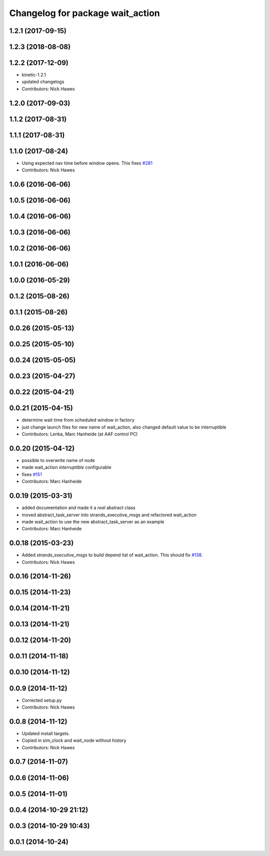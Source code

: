 ^^^^^^^^^^^^^^^^^^^^^^^^^^^^^^^^^
Changelog for package wait_action
^^^^^^^^^^^^^^^^^^^^^^^^^^^^^^^^^

1.2.1 (2017-09-15)
------------------

1.2.3 (2018-08-08)
------------------

1.2.2 (2017-12-09)
------------------
* kinetic-1.2.1
* updated changelogs
* Contributors: Nick Hawes

1.2.0 (2017-09-03)
------------------

1.1.2 (2017-08-31)
------------------

1.1.1 (2017-08-31)
------------------

1.1.0 (2017-08-24)
------------------
* Using expected nav time before window opens.
  This fixes `#281 <https://github.com/strands-project/strands_executive/issues/281>`_
* Contributors: Nick Hawes

1.0.6 (2016-06-06)
------------------

1.0.5 (2016-06-06)
------------------

1.0.4 (2016-06-06)
------------------

1.0.3 (2016-06-06)
------------------

1.0.2 (2016-06-06)
------------------

1.0.1 (2016-06-06)
------------------

1.0.0 (2016-05-29)
------------------

0.1.2 (2015-08-26)
------------------

0.1.1 (2015-08-26)
------------------

0.0.26 (2015-05-13)
-------------------

0.0.25 (2015-05-10)
-------------------

0.0.24 (2015-05-05)
-------------------

0.0.23 (2015-04-27)
-------------------

0.0.22 (2015-04-21)
-------------------

0.0.21 (2015-04-15)
-------------------
* determine wait time from scheduled window in factory
* just change launch files for new name of wait_action, also changed default value to be interruptible
* Contributors: Lenka, Marc Hanheide (at AAF control PC)

0.0.20 (2015-04-12)
-------------------
* possible to overwrite name of node
* made wait_action `interruptible` configurable
* fixes `#151 <https://github.com/strands-project/strands_executive/issues/151>`_
* Contributors: Marc Hanheide

0.0.19 (2015-03-31)
-------------------
* added documentation and made it a *real* abstract class
* moved abstract_task_server into strands_executive_msgs and refactored wait_action
* made wait_action to use the new abstract_task_server as an example
* Contributors: Marc Hanheide

0.0.18 (2015-03-23)
-------------------
* Added   `strands_executive_msgs` to build depend list of wait_action. This should fix `#138 <https://github.com/strands-project/strands_executive/issues/138>`_.
* Contributors: Nick Hawes

0.0.16 (2014-11-26)
-------------------

0.0.15 (2014-11-23)
-------------------

0.0.14 (2014-11-21)
-------------------

0.0.13 (2014-11-21)
-------------------

0.0.12 (2014-11-20)
-------------------

0.0.11 (2014-11-18)
-------------------

0.0.10 (2014-11-12)
-------------------

0.0.9 (2014-11-12)
------------------
* Corrected setup.py
* Contributors: Nick Hawes

0.0.8 (2014-11-12)
------------------
* Updated install targets.
* Copied in sim_clock and wait_node without history
* Contributors: Nick Hawes

0.0.7 (2014-11-07)
------------------

0.0.6 (2014-11-06)
------------------

0.0.5 (2014-11-01)
------------------

0.0.4 (2014-10-29 21:12)
------------------------

0.0.3 (2014-10-29 10:43)
------------------------

0.0.1 (2014-10-24)
------------------
